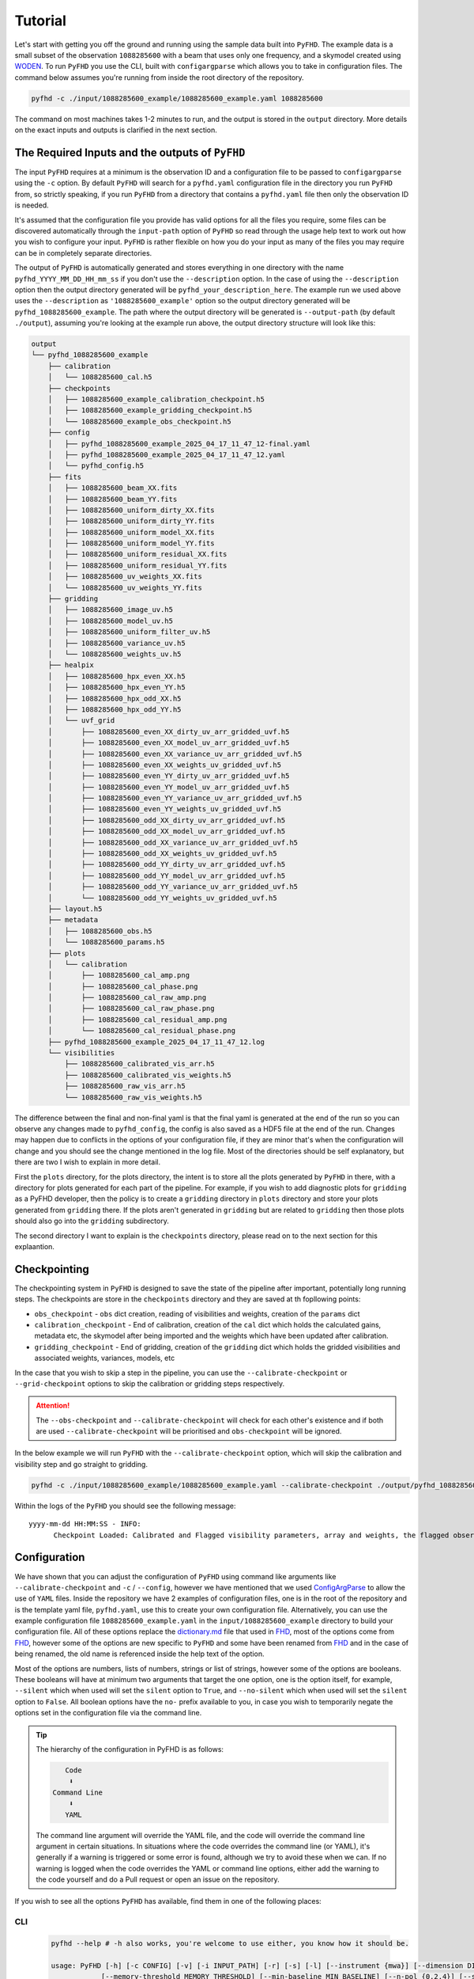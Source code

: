 .. _MWA ASVO: https://asvo.mwatelescope.org/
.. _Birli: https://github.com/MWATelescope/Birli
.. _WODEN: https://woden.readthedocs.io/en/latest/index.html
.. _FHD: https://github.com/EoRImaging/FHD

Tutorial
=========

Let's start with getting you off the ground and running using the sample data built into ``PyFHD``. 
The example data is a small subset of the observation ``1088285600`` with a beam that uses only one frequency, 
and a skymodel created using `WODEN`_. To run ``PyFHD`` you use the CLI, built with ``configargparse``
which allows you to take in configuration files. The command below assumes you're running from inside the root directory of the repository.

.. code-block:: bash

  pyfhd -c ./input/1088285600_example/1088285600_example.yaml 1088285600

The command on most machines takes 1-2 minutes to run, and the output is stored in the ``output`` directory. More details on the exact inputs and outputs is clarified in the next section.

The Required Inputs and the outputs of ``PyFHD``
----------------------------------------------------------

The input ``PyFHD`` requires at a minimum is the observation ID and a configuration file to be passed to ``configargparse`` using the ``-c`` option.
By default ``PyFHD`` will search for a ``pyfhd.yaml`` configuration file in the directory you run ``PyFHD`` from, so strictly speaking,
if you run ``PyFHD`` from a directory that contains a ``pyfhd.yaml`` file then only the observation ID is needed.

It's assumed that the configuration file you provide has valid options for all the files you require, some files can be discovered automatically through the ``input-path``
option of ``PyFHD`` so read through the usage help text to work out how you wish to configure your input. ``PyFHD`` is rather flexible on how you do your input
as many of the files you may require can be in completely separate directories.

The output of ``PyFHD`` is automatically generated and stores everything in one directory with the name ``pyfhd_YYYY_MM_DD_HH_mm_ss`` if you don't use the ``--description`` option.
In the case of using the ``--description`` option then the output directory generated will be ``pyfhd_your_description_here``. The example run we used above uses the ``--description`` as ``'1088285600_example'``
option so the output directory generated will be ``pyfhd_1088285600_example``. The path where the output directory will be generated is ``--output-path`` (by default ``./output``), assuming you're looking at the example run above,
the output directory structure will look like this:

.. code-block:: bash

  output
  └── pyfhd_1088285600_example
      ├── calibration
      │   └── 1088285600_cal.h5
      ├── checkpoints
      │   ├── 1088285600_example_calibration_checkpoint.h5
      │   ├── 1088285600_example_gridding_checkpoint.h5
      │   └── 1088285600_example_obs_checkpoint.h5
      ├── config
      │   ├── pyfhd_1088285600_example_2025_04_17_11_47_12-final.yaml
      │   ├── pyfhd_1088285600_example_2025_04_17_11_47_12.yaml
      │   └── pyfhd_config.h5
      ├── fits
      │   ├── 1088285600_beam_XX.fits
      │   ├── 1088285600_beam_YY.fits
      │   ├── 1088285600_uniform_dirty_XX.fits
      │   ├── 1088285600_uniform_dirty_YY.fits
      │   ├── 1088285600_uniform_model_XX.fits
      │   ├── 1088285600_uniform_model_YY.fits
      │   ├── 1088285600_uniform_residual_XX.fits
      │   ├── 1088285600_uniform_residual_YY.fits
      │   ├── 1088285600_uv_weights_XX.fits
      │   └── 1088285600_uv_weights_YY.fits
      ├── gridding
      │   ├── 1088285600_image_uv.h5
      │   ├── 1088285600_model_uv.h5
      │   ├── 1088285600_uniform_filter_uv.h5
      │   ├── 1088285600_variance_uv.h5
      │   └── 1088285600_weights_uv.h5
      ├── healpix
      │   ├── 1088285600_hpx_even_XX.h5
      │   ├── 1088285600_hpx_even_YY.h5
      │   ├── 1088285600_hpx_odd_XX.h5
      │   ├── 1088285600_hpx_odd_YY.h5
      │   └── uvf_grid
      │       ├── 1088285600_even_XX_dirty_uv_arr_gridded_uvf.h5
      │       ├── 1088285600_even_XX_model_uv_arr_gridded_uvf.h5
      │       ├── 1088285600_even_XX_variance_uv_arr_gridded_uvf.h5
      │       ├── 1088285600_even_XX_weights_uv_gridded_uvf.h5
      │       ├── 1088285600_even_YY_dirty_uv_arr_gridded_uvf.h5
      │       ├── 1088285600_even_YY_model_uv_arr_gridded_uvf.h5
      │       ├── 1088285600_even_YY_variance_uv_arr_gridded_uvf.h5
      │       ├── 1088285600_even_YY_weights_uv_gridded_uvf.h5
      │       ├── 1088285600_odd_XX_dirty_uv_arr_gridded_uvf.h5
      │       ├── 1088285600_odd_XX_model_uv_arr_gridded_uvf.h5
      │       ├── 1088285600_odd_XX_variance_uv_arr_gridded_uvf.h5
      │       ├── 1088285600_odd_XX_weights_uv_gridded_uvf.h5
      │       ├── 1088285600_odd_YY_dirty_uv_arr_gridded_uvf.h5
      │       ├── 1088285600_odd_YY_model_uv_arr_gridded_uvf.h5
      │       ├── 1088285600_odd_YY_variance_uv_arr_gridded_uvf.h5
      │       └── 1088285600_odd_YY_weights_uv_gridded_uvf.h5
      ├── layout.h5
      ├── metadata
      │   ├── 1088285600_obs.h5
      │   └── 1088285600_params.h5
      ├── plots
      │   └── calibration
      │       ├── 1088285600_cal_amp.png
      │       ├── 1088285600_cal_phase.png
      │       ├── 1088285600_cal_raw_amp.png
      │       ├── 1088285600_cal_raw_phase.png
      │       ├── 1088285600_cal_residual_amp.png
      │       └── 1088285600_cal_residual_phase.png
      ├── pyfhd_1088285600_example_2025_04_17_11_47_12.log
      └── visibilities
          ├── 1088285600_calibrated_vis_arr.h5
          ├── 1088285600_calibrated_vis_weights.h5
          ├── 1088285600_raw_vis_arr.h5
          └── 1088285600_raw_vis_weights.h5

The difference between the final and non-final yaml is that the final yaml is generated at the end of the run so you can observe any changes made to ``pyfhd_config``, the config is also saved as a HDF5 file at the end of the run.
Changes may happen due to conflicts in the options of your configuration file, if they are minor that's when the configuration will change and you should see the change mentioned in the log file.
Most of the directories should be self explanatory, but there are two I wish to explain in more detail.

First the ``plots`` directory, for the plots directory, the intent is to store all the plots generated by ``PyFHD`` in there,
with a directory for plots generated for each part of the pipeline. For example, if you wish to add diagnostic plots for ``gridding`` as a PyFHD developer, then the policy is to create a ``gridding`` directory in ``plots`` directory
and store your plots generated from ``gridding`` there. If the plots aren't generated in ``gridding`` but are related to ``gridding`` then those plots should also go into the ``gridding`` subdirectory.

The second directory I want to explain is the ``checkpoints`` directory, please read on to the next section for this explaantion.

Checkpointing
-------------
The checkpointing system in ``PyFHD`` is designed to save the state of the pipeline after important, potentially long running steps.
The checkpoints are store in the ``checkpoints`` directory and they are saved at th fopllowing points:

- ``obs_checkpoint`` - ``obs`` dict creation, reading of visibilities and weights, creation of the ``params`` dict
- ``calibration_checkpoint`` - End of calibration, creation of the ``cal`` dict which holds the calculated gains, metadata etc, the skymodel after being imported and the weights which have been updated after calibration.
- ``gridding_checkpoint`` - End of gridding, creation of the ``gridding`` dict which holds the gridded visibilities and associated weights, variances, models, etc

In the case that you wish to skip a step in the pipeline, you can use the ``--calibrate-checkpoint`` or ``--grid-checkpoint`` options to skip the calibration or gridding steps respectively. 

.. attention::
  The ``--obs-checkpoint`` and ``--calibrate-checkpoint`` will check for each other's existence and if both are used ``--calibrate-checkpoint`` will be prioritised and ``obs-checkpoint`` will be ignored.

In the below example we will run ``PyFHD`` with the ``--calibrate-checkpoint`` option, which will skip the calibration and visibility step and go straight to gridding. 

.. code-block:: bash

  pyfhd -c ./input/1088285600_example/1088285600_example.yaml --calibrate-checkpoint ./output/pyfhd_1088285600_example/checkpoints/1088285600_example_calibrate_checkpoint.h5 1088285600 

Within the logs of the ``PyFHD`` you should see the following message::

  yyyy-mm-dd HH:MM:SS - INFO:
        Checkpoint Loaded: Calibrated and Flagged visibility parameters, array and weights, the flagged observation metadata dictionary and the calibration dictionary loaded from output/pyfhd_1088285600_example/calibrate_checkpoint.h5

Configuration
-------------
We have shown that you can adjust the configuration of ``PyFHD`` using command like arguments like ``--calibrate-checkpoint`` and ``-c`` / ``--config``, however we have mentioned that we used `ConfigArgParse <https://pypi.org/project/ConfigArgParse/>`_
to allow the use of ``YAML`` files. Inside the repository we have 2 examples of configuration files, one is in the root of the repository and is the template yaml file, ``pyfhd.yaml``, use this to create your own configuration file. Alternatively, you can
use the example configuration file ``1088285600_example.yaml`` in the ``input/1088285600_example`` directory to build your configuration file. 
All of these options replace the `dictionary.md <https://github.com/EoRImaging/FHD/blob/master/dictionary.md>`_ file that used in `FHD`_, most of the options come from `FHD`_, however some of the options are new specific to ``PyFHD`` and
some have been renamed from `FHD`_ and in the case of being renamed, the old name is referenced inside the help text of the option.

Most of the options are numbers, lists of numbers, strings or list of strings, however some of the options are booleans. These booleans will have at minimum two arguments that target the one option, one is the option itself,
for example, ``--silent`` which when used will set the ``silent`` option to ``True``, and ``--no-silent`` which when used will set the ``silent`` option to ``False``. All boolean options have the ``no-`` prefix available to you,
in case you wish to temporarily negate the options set in the configuration file via the command line. 

.. tip::

  The hierarchy of the configuration in PyFHD is as follows:

  .. code-block:: 

         Code
          ⬇️
      Command Line
          ⬇️
         YAML
  
  The command line argument will override the YAML file, and the code will override the command line argument in certain situations.
  In situations where the code overrides the command line (or YAML), it's generally if a warning is triggered or some error is found, although
  we try to avoid these when we can. If no warning is logged when the code overrides the YAML or command line options, either add
  the warning to the code yourself and do a Pull request or open an issue on the repository.

If you wish to see all the options ``PyFHD`` has available, find them in one of the following places:

CLI
+++
  .. code-block:: bash

    pyfhd --help # -h also works, you're welcome to use either, you know how it should be.

    usage: PyFHD [-h] [-c CONFIG] [-v] [-i INPUT_PATH] [-r] [-s] [-l] [--instrument {mwa}] [--dimension DIMENSION] [--elements ELEMENTS] [--kbinsize KBINSIZE] [--FoV FOV] [--deproject_w_term DEPROJECT_W_TERM] [--conserve-memory]
                [--memory-threshold MEMORY_THRESHOLD] [--min-baseline MIN_BASELINE] [--n-pol {0,2,4}] [--save-checkpoints] [--obs-checkpoint OBS_CHECKPOINT] [--calibrate-checkpoint CALIBRATE_CHECKPOINT] [--gridding-checkpoint GRIDDING_CHECKPOINT]
                ...

Read The Docs
++++++++++++++

Go to the Usage section inside the API Documentation and you will see the full list of options available to you. The usage is generated using `sphinx <https://www.sphinx-doc.org/en/master/>`_.

Find them Here: :doc:`Usage <../documentation/documentation>`

``PyFHD.pyfhd_tools.pyfhd_setup.pyfhd_parser()``
+++++++++++++++++++++++++++++++++++++++++++++++++

You can also find the options in the ``pyfhd_setup.py`` file, this is the file that is used to generate the command line interface and the configuration file.
Specifically look for the ``pyfhd_parser()`` function. 
You can see the source here: `pyfhd_parser <../_modules/PyFHD/pyfhd_tools/pyfhd_setup.html#pyfhd_parser>`_

Downloading MWA Data
---------------------
Data can be obtained via the `MWA ASVO`_ service (head to the webpage to get an account setup). There are multiple ways to download data (please refer to the `MWA ASVO`_ to learn more); here we will use the Web Dashboard as an example.

``PyFHD`` uses a UVFITS file as input. The raw data out of the MWA telescope comes in a bespoke format, so we must convert the data into a UVFITS file. On the `MWA ASVO`_, login with your credentials, then head to 'My Jobs' in the top right corner, and click "New Data Job". Select the 'Visibility Conversion Job' tab as shown below:

.. image:: data_job_form.png
  :width: 800px

In this download we are using an observation with Observation ID (which is the GPS time) 1091128160. We set the Time Resolution(s) to ``2``, Frequency Resolution and Edge Width to ``80 kHz``, Phase Centre to ``Centre on pointing centre`` and swap the 'Output' format to ``UVFITS``. Click Submit to launch the job.

.. tip::

  If you change these values for time resolution, frequency resolution and/or edge width double check your skymodel is using the same parameters.

We also need a metafits tile, which we can access via the 'Visibility Download Job' tab. Input the Obs ID, and be sure to click the 'PPD, Metafits, and Flags' option like below (otherwise you download the raw data as well, which we don't need):

.. image:: meta_job_form.png
  :width: 800px

You can check the status of your download by clicking 'My Jobs' in the top left. Once they are ready to download, you'll see something like:

.. image:: jobs_ready.png
  :width: 800px

Calibration
-----------

Calibration is fully available in ``PyFHD`` and can be enabled using the ``--calibrate-visibilities`` option being set to true. Most of the options for calibration are found under the 
`Calibration <../documentation/documentation.html#PyFHD.pyfhd_tools.pyfhd_setup-pyfhd_parser-calibration>`_ group in the argument parser. 
The first example we'll do is the a calibration of the sample data using only the command line interface to show the options that changed
in comparison to the template in the root of the repository (which will be used by default here).

Running calibration on the sample data
++++++++++++++++++++++++++++++++++++++

.. code-block:: bash

  pyfhd \
    # The configuration file is a required argument
    # If you wish to do just command line arguments 
    # you can use the default one in the root of the repository
    --config "./pyfhd.yaml" \
    --input-path "./input/1088285600_example/" \
    --beam-file-path "./input/1088285600_example/gauss_beam_pointing0_167635008Hz.h5" \
    --beam-offset-time 0 \
    --no-cable-bandpass-fit \
    --no-cal-reflection-hyperresolve \
    --cal-reflection-mode-theory 0 \
    --no-calibration-auto-initialize \
    --no-vis-baseline-hist \
    --no-digital-gain-jump-polyfit \
    --no-return-cal-visibilities \
    --cal-stop \
    --no-flag-frequencies \
    --description "1088285600_example_cal_stop" \
    --model-file-type "uvfits" \
    --model-file-path "./input/1088285600_example/1088285600_model.uvfits" \
    1088285600

Here you some some solutions from the calibration of the sample data:

.. image:: 1088285600_cal_amp.png
  :width: 800px

.. image:: 1088285600_cal_phase.png
  :width: 800px

TODO: Do PyFHD run with 1091128160 and show the output

Running calibration on a full MWA observation
+++++++++++++++++++++++++++++++++++++++++++++

.. code-block:: bash

    pyfhd \
        1091128160 \
        --input_path=data \
        --output_path=/place/for/outputs/ \
        --description=cal_data \
        --calibration_catalog_file_path=/path/to/sky_model/GLEAM_v2_plus_rlb2019.sav \
        --conserve_memory --memory_threshold=1000000000 \
        --IDL_calibrate

.. tip::

  The full configuration file to set all the options in the above command can be seen below

  .. raw:: html

    <details>
    <summary>1091128160.yaml</summary>
    <p>

  .. code-block:: yaml

    # Default Arguments for PyFHD
    # ~ returns None in Python (i.e. NULL)
    input-path : './input/uvfits/1091128160'
    recalculate-all : false
    silent : false
    log-file : true
    conserve-memory : false
    instrument : 'mwa'
    memory-threshold : 100000000
    dimension : 2048
    elements : 2048
    kbinsize : 0.5
    FoV : ~
    min-baseline : 1.
    n-pol : 2
    deproject-w-term : ~

    # Checkpointing
    save-checkpoints: true
    obs-checkpoint: ~
    calibration-checkpoint: ~
    gridding-checkpoint: ~

    # Instrument
    override-target-phasera: ~
    override-target-phasedec: ~

    # Beam Setup
    beam-file-path: './input/beams/decomp_beam_pointing0.h5'
    lazy-load-beam: true
    recalculate-beam : true
    beam-clip-floor : true
    interpolate-kernel : true
    dipole-mutual-coupling-factor : true
    beam-nfreq-avg : 16
    psf-dim: 54
    psf-resolution : 100
    beam-mask-threshold: 100
    beam-model-version : 2
    beam-offset-time : 0
    beam-per-baseline: false

    # Calibration
    calibrate-visibilities : true
    cable-bandpass-fit : true # Depends on instrument cable length text file
    cal-bp-transfer : ~
    calibration-polyfit : true
    allow-sidelobe-cal-sources : true
    cal-amp-degree-fit : 2
    cal-phase-degree-fit : 1
    cal-reflection-hyperresolve : false
    cal-reflection-mode-theory : 150
    cal-reflection-mode-delay : false
    cal-reflection-mode-file : false
    calibration-auto-fit: false
    calibration-auto-initialize: false
    cal-gain-init: 1
    cal-convergence-threshold: 1e-7
    cal-adaptive-calibration-gain: false
    cal-base-gain: ~ # This is set to None by default to set the default based on cal-adaptive-calibration-gain as per FHD
    cal-phase-fit-iter: 4
    min-cal-baseline : 50.
    vis-baseline-hist : true
    bandpass-calibrate : true
    auto-ratio-calibration: true
    cal-time-average: false
    digital-gain-jump-polyfit: true
    return-cal-visibilities : true
    calibration-flag-iterate : 0
    diffuse-calibrate : ~
    calibration-catalog-file-path  :  ~ # 'GLEAM_v2_plus_rlb2019.sav' (FHD Default)
    transfer-calibration : ~
    cal-stop : false
    transfer-model-uv : ~
    max-cal-iter: 100
    calibration-plots: true

    # Flagging
    flag-basic: true
    flag-freq-start : ~
    flag-freq-end : ~
    flag-tiles: []
    flag-frequencies: false
    flag-model: true
    flag-calibration : true
    flag-calibration-frequencies: false
    flag-visibilities : false
    transfer-weights : ~
    time-cut: ~

    # Gridding
    recalculate-grid : true
    image-filter : 'filter_uv_uniform'
    mask-mirror-indices: false
    grid-spectral: false
    grid-weights: true
    grid-variance: true
    grid-uniform: false

    # Deconvolution
    deconvolve : false
    max-deconvolution-components : 20000
    filter-background : true
    smooth-width : 32
    dft-threshold : true
    return-decon-visibilities : false
    deconvolution-filter : 'filter_uv_uniform'

    # Export
    output-path : './output'
    export-images : true
    cleanup : false
    save-obs: true
    save-params: true
    save-cal: true
    save-visibilities : false
    save-weights: false
    save-healpix-fits: false
    snapshot-healpix-export : false
    pad-uv-image : 1.
    ring-radius-multi : 10.
    description : 1091128160

    # Model
    # Current choices of model-file-type are sav and uvfits
    model-file-type : 'uvfits'
    # If you set model-file-type to uvfits, set import-model-uvfits to the (ideally absolute) path of the fits file
    # If model-file-type is set to sav then it will look for the sav files as said in the function import_vis_model_from_sav
    model-file-path: './input/models/1091128160/1091128160_puma_LoBES_2s_80kHz_hbeam_woden_2.5.uvfits'
    diffuse-model : ~
    model-catalog-file-path  :  ~ # 'GLEAM_v2_plus_rlb2019.sav' (FHD Default)
    allow-sidelobe-model-sources : false

    # Simulation
    run-simulation : false
    in-situ-sim-input : ~
    eor-vis-filepath : ~
    enhance-eor : 1
    sim-noise : ~
    tile-flag-list : ~
    remove-sim-flags : false

    # HEALPIX
    ps-kbinsize : 0.5
    ps-kspan : 200
    ps-beam-threshold: 0
    ps-fov: ~
    ps-dimension: ~
    ps-degpix: ~
    ps-nfreq-avg: ~
    ps-tile-flag-list: []
    n-avg : 2
    rephase-weights: True
    restrict-healpix-inds : true
    healpix-inds: ~
    split-ps-export : true


  .. raw:: html

    </p>
    </details>

.. note:: This command took 260 minutes using 1 core of a Intel Gold 6140 processor and < 25GB RAM on the OzStar cluster

For this command to work, the following two inputs must exist:

.. code-block:: bash

  ./data/1091128160.uvfits # the input visibility data
  ./data/1091128160.metafits # the input metafits file

These paths are inferred from the observation number (1091128160) and ``--input-path`` argument. By including the ``--IDL_calibrate`` option, ``PyFHD`` will simply write out a ``.pro`` file (a format that can be fed directly into ``FHD``). ``PyFHD`` will fall back and use any default values as described by ``pyfhd --help``. Beyond those, we set the following arguments explicitly:

.. list-table::
   :widths: 25 25
   :header-rows: 1

   * - Argument
     - Meaning
   * - -\-calibration-catalog-file-path
     - Explicitly point to the sky model catalogue that we want to use
   * - -\-conserve-memory
     - Tells FHD that we want to limit large arrays to conserve memory
   * - -\-memory-threshold
     - Sets the memory threshold to 1GB


Using the ``--output-path`` and ``--description`` arguments sets the topmost output directory to ``/place/for/outputs/pyfhd_cal_data``. Upon successful running of this command, the output directory structure should look like this:

.. code-block:: bash

    /place/for/outputs/
    └── pyfhd_cal_data
      ├── fhd_calibration_only.pro        # used to run FHD
      ├── general_calibration_only.pro    # used to run FHD
      ├── pyfhd_config.pro                # used to run FHD
      ├── run_fhd_calibration_only.pro    # topmost file used to run FHD
      ├── pyfhd_cal_data_2022_12_12_17_19_58.log   # log with date and time (YY-MM-DD-hh-mm-ss) of run
      ├── pyfhd_cal_data_2022_12_12_17_19_58.yaml  # yaml containing all keywords used
      └── fhd_pyfhd_cal_data              # location for FHD outputs
        ├── 1091128160_variables.sav      # extra set of variables saved by PyFHD so python gridding can be run on these FHD outputs
        ├── beams                         # FHD outputs
        ├── calibration                   # FHD outputs
        ├── Healpix                       # FHD outputs
        ├── metadata                      # FHD outputs
        ├── output_data                   # FHD outputs
        ├── output_images                 # FHD outputs
        └── vis_data                      # FHD outputs

If you look in the ``/place/for/outputs/pyfhd_cal_data/fhd_pyfhd_cal_data/output_images`` you will find plots including the calibration amplitude and phases:

.. image:: 1091128160_cal_amp.png
  :width: 600px

.. image:: 1091128160_cal_phase.png
  :width: 600px

We have solutions!

Running advanced calibration (uses IDL)
+++++++++++++++++++++++++++++++++++++++
.. todo::
   
   Check what this calibration is actually doing, and whether it is actually updating the solutions in the second part. The add motivation as to why we have to run in this manner

.. note:: This mode of running is intended for power users of ``FHD`` who already know what they want to run, but want to take advantage of ``PyFHD`` already.

Sometimes it makes sense to get an initial set of calibration solutions using one sky model, and then update them using a different sky model. First, run an initial calibration with default arguments:

.. code-block:: bash

    pyfhd \
        1088281328 \
        --input_path=data \
        --output_path=/place/for/outputs/ \
        --description=cal_data \
        --calibration_catalog_file_path=/path/to/sky_model/GLEAM_v2_plus_rlb2019.sav \
        --conserve_memory --memory_threshold=1000000000 \
        --IDL_calibrate

This results in calibration solutions that look somewhat ratty:

.. image:: 1088281328_cal_amp.png
  :width: 600px

.. image:: 1088281328_cal_phase.png
  :width: 600px

If you have a set of ``FHD`` ``IDL`` keywords to control calibration, you can simply add them into a text file (as they would appear in ``IDL``) and supply that text file as the argument to ``--IDL_keywords_file``. ``PyFHD`` will then copy these lines and add them into the ``.pro`` templates used to run ``FHD``. Here we'll update the calibration using a different sky model:

.. code-block:: bash

  time pyfhd \
    '1088281328' \
    --input_path=/fred/oz048/MWA/data/2014/van_vleck_corrected/coarse_corr_no_ao/ \
    --output_path=/fred/oz048/jline/ADACS/test_PyFHD/calibrate_real_data/ \
    --description=cal_data_advanced \
    --conserve_memory --memory_threshold=1000000000 \
    --IDL_calibrate \
    --IDL_variables_file fhd_variables.pro

where ``fhd_variables.pro`` looks like:

.. code-block:: idl

    pointing='-2'
    calibrate_visibilities=1
    return_cal_visibilities=1
    ;save_uvf=1
    noao_coarse=1
    model_visibilities=1
    model_transfer='/fred/oz048/MWA/CODE/FHD/fhd_nb_data_gd_woden_calstop/woden_models/combined/'
    conserve_memory=1e9
    recalculate_all=1
    mapfn_recalculate=0
    beam_nfreq_avg=1
    ps_kspan=200.
    transfer_psf='/fred/oz048/MWA/CODE/FHD/fhd_nb_data_pointing_beam/beams/gauss_beam_pointing'+pointing+'.sav'
    transfer_weights='/fred/oz048/MWA/CODE/FHD/fhd_nb_data_gd_woden_redo_redo/vis_data/'+obs_id+'_flags.sav'
    export_images=1
    force_data=1
    grid_recalculate=0
    transfer_calibration='/fred/oz048/MWA/CODE/FHD/fhd_nb_data_gd_woden_calstop/cal_transfer/'+obs_id+'_cal.sav'
    restrict_hpx_inds='EoR0_high_healpix_inds_3x.idlsave'
    interpolate_kernel=1
    psf_dim=30
    ;54 on 1e6 mask with -2, 62 on 1e7 with -2
    beam_gaussian_decomp=1
    psf_image_resolution=10.
    psf_resolution=50.
    ;54*250=13500 pixel side and 300sec fit, 54*50=2700 pixel side and 280sec fit
    beam_mask_threshold=1e6
    save_beam_metadata_only=1
    beam_clip_floor=0

This advanced calibration is transferring an initial set of calibration solutions (using ``transfer_calibration``) and running calibration again using an existing sky model (using ``model_transfer``). Amongst other things, it's also using a different primary beam model via the keyword ``transfer_psf``, and a pervious set of flags via ``transfer_weights``. This calibration results in tighter amplitude and flatter phase solutions:

.. image:: 1088281328_cal_amp_advanced.png
  :width: 600px

.. image:: 1088281328_cal_phase_advanced.png
  :width: 600px

Gridding 
---------

.. note::
  
  Performing gridding in PyFHD, requires you to import a beam, the beams that are currently supported are those generated by ``FHD``, however, ``PyFHD`` has nothing currently to do the beam forming. This is being worked on
  using ``UVBeam`` from ``pyuvdata``. Reading in a sav file is done using ``scipy.io.readsav`` and the beam is converted to a numpy complex array, however for large beams this can take a long time and can use a lot of memory,
  so it should only be done once. ``PyFHD`` will save convert any beam ``sav`` file into a ``HDF5`` file, in the same location as the ``sav`` file. 

Running the gridding step in ``PyFHD`` is relatively simple as its enabled by default, and the small number of options available to you are found in the `Gridding <../documentation/documentation.html#PyFHD.pyfhd_tools.pyfhd_setup-pyfhd_parser-gridding>`_ section of the argument parser.

Running Gridding with the sample data
+++++++++++++++++++++++++++++++++++++

We'll use the calibrate-checkpoint example earlier to run it

.. code-block:: bash

  pyfhd -c ./input/1088285600_example/1088285600_example.yaml --calibrate-checkpoint ./output/pyfhd_1088285600_example/checkpoints/1088285600_example_calibrate_checkpoint.h5 1088285600 

This would be the same as runnning the command below:

.. code-block:: bash

  pyfhd \
    --config "./pyfhd.yaml" \
    --input-path "./input/1088285600_example/" \
    --description "1088285600_example"
    --beam-file-path "./input/1088285600_example/gauss_beam_pointing0_167635008Hz.h5" 
    --calibrate-checkpoint "./output/pyfhd_1088285600_example/checkpoints/1088285600_example_calibrate_checkpoint.h5" \
    --recalculate-grid \
    --image-filter 'filter_uv_uniform' \
    --no-mask-mirror-indices \
    --no-grid-spectral \
    --grid-weights \
    --grid-variance \
    --no-grid-uniform \
    --ps-kspan 200

TODO: Add Gridding plot output to the example, check with nichole

Running Gridding with a full MWA observation
++++++++++++++++++++++++++++++++++++++++++++

TODO: Add more advanced grididng example with 1088281328
   

.. In this example, calibration should already have been run using ``FHD``. We will then take the calibrated visibilities/model and grid them into two groups: even and odd time steps. This is the first step towards creating a power spectrum (:math:`\varepsilon`\ *ppsilon* uses the difference between the even and odd to estimate the noise).

.. .. code-block:: bash

..    pyfhd \
..        '1088281328' \
..        --input-path /path/to/data/ \
..        --output-path /current/working/directory/ \
..        --description my_first_run \
..        --grid-psf-file /path/to/beams/gauss_beam_pointing-2.npz \
..        --ps-kspan=200 \
..        --grid_IDL_outputs

.. For this command to work, the raw data (which ``FHD`` needs to work out some metadata-type things) should exist as specified above as::

..     /path/to/data/1088281328.uvfits

.. The following ``FHD`` outputs must also exist, in these locations:

.. .. code-block:: bash

..     /current/working/directory
..     └── pyfhd_my_first_run
..       └── fhd_pyfhd_my_first_run
..         ├── 1088281328_variables.sav
..         ├── metadata
..         | ├── 1088281328_obs.sav
..         | └── 1088281328_params.sav
..         └── vis_data
..           ├── 1088281328_vis_XX.sav
..           ├── 1088281328_vis_YY.sav
..           ├── 1088281328_vis_model_XX.sav
..           ├── 1088281328_vis_model_YY.sav
..           └── 1088281328_flags.sav 

.. Other than specifying file paths, the other necessary arguments have the following effect:

.. .. list-table::
..    :widths: 25 25
..    :header-rows: 1

..    * - Argument
..      - Meaning
..    * - -\-grid-psf-file
..      - A converted ``FHD`` ``psf`` object to use as a gridding kernel
..    * - -\-ps-kspan=200
..      - Set the width of the gridded visibilities (wavelengths)
..    * - -\-grid_IDL_outputs
..      - Switches on gridding using ``FHD`` outputs

.. Once run, this will produce the following outputs:

.. .. code-block:: bash

..    /current/working/directory
..    └── pyfhd_my_first_run
..      └── gridding_outputs
..          ├── 1088281328_gridded_uv_cube_even_XX.h5
..          ├── 1088281328_gridded_uv_cube_even_YY.h5
..          ├── 1088281328_gridded_uv_cube_odd_XX.h5
..          └── 1088281328_gridded_uv_cube_odd_YY.h5

.. These files contain the gridded data sets, with each frequency slice being a separate ``hdf5`` data object within the relevant file.

Other Telescopes
----------------
``PyFHD`` was translated and tested with MWA data, but in theory should need minor adjusting to support additional telescopes. 

.. important::

  Getting data for testing additional telescopes is under way, if you wish for PyFHD to support a new telescope we need the following for testing:

  - UVFITS file
  - Any associated metadata files you use - MWA uses metafits, but other telescopes may use different formats if any at all
  - A beam file - IDL SAVE (sav) files, HDF5 (h5) files, if the beam can be done with pyuvdata, please give an example of how to create the beam response
  - A skymodel file - ideally UVFITS, but we can potentially support other file types as well depending on the complexity

Saving and Loading files
------------------------------------------------
``PyFHD`` uses ``HDF5`` files to store data in general.
``PyFHD`` uses ``h5py`` to read and write the files, the main functions that you can see how ``PyFHD``
saves and loads HDF5 files are in the ``pyfhd_io`` module, found here: `pyfhd_io <../_modules/PyFHD/io/pyfhd_io.html>`_. 
More specifically look for the ``save`` and ``load`` functions.

Examples of both can be seen below:

.. code-block:: python

  # Saving
  from PyFHD.io.pyfhd_io import save
  import numpy as np

  example_dict = {
    "example": np.arange(10),
    "example_group": {
      "example_in_group": np.arange(10),
    }
  }
  
  save("example.h5", example_dict, "example")

  # Loading

  from PyFHD.io.pyfhd_io import load
  
  loaded_example = load("example.h5")

  print(loaded_example["example"]) # [0, 1, 2, 3, 4, 5, 6, 7, 8, 9]
  print(loaded_example["example_group"]["example_in_group"]) # [0, 1, 2, 3, 4, 5, 6, 7, 8, 9]

If you wish to see the contents of the HDF5 file, there are ways outside of PyFHD to do this, you could use extensions for your IDE like 
`H5 Web <https://marketplace.visualstudio.com/items?itemName=h5web.vscode-h5web>`_ or you can use CLI tools like `h5dump <https://support.hdfgroup.org/documentation/hdf5/latest/_h5_t_o_o_l__d_p__u_g.html#sec_cltools_h5dump>`_.

An example of the beam HDF5 file for the sample data seen inside VSCode using H5 Web is shown below:

.. image:: h5_web.png
  :width: 800px
  :align: center
  :alt: H5 Web example

Lazy Loading
+++++++++++++
The load function inside of ``PyFHD`` also has the capability to lazy load the data, which means that the data is not loaded into memory until you access it. 
This is done by setting the ``lazy_load`` argument to ``True`` when calling the load function. It's important to note that when a HDF5 file is lazy loaded, then the
loaded data is stored inside a ``HDF5 File`` object rather than a Python dictionary.

.. code-block:: python

  from PyFHD.io.pyfhd_io import load
  
  loaded_example = load("example.h5", lazy_load=True)

  print(type(loaded_example)) # <class 'h5py._hl.files.File'>
  print(loaded_example["example"]) # <HDF5 dataset "example": shape (10,), type "<i8">
  print(loaded_example["example_group"]["example_in_group"]) # <HDF5 dataset "example_in_group": shape (10,), type "<i8">

  # To access the data, you need to use the `[:]` operator which tells the H5File object to load the data into memory
  # and return it as a numpy array
  print(loaded_example["example"][:]) # [0, 1, 2, 3, 4, 5, 6, 7, 8, 9]
  print(loaded_example["example_group"]["example_in_group"][:]) # [0, 1, 2, 3, 4, 5, 6, 7, 8, 9]

This is useful primarily for any beam files that are large, as they can take a long time to load into memory and can use a lot of memory. 

.. tip::
  
  If you are using lazy loading, then you need to be careful when using the data, as it is not loaded into memory until you access it. 
  This means that if you try to use the data in a way that requires it to be loaded into memory, you will need to wait for data to transfer
  from disk to memory, this can cause parts of the pipeline to be slow. Optimizations need to be done to better deal with the transfer of disk to memeory, 
  to better chunk the data into memory for processing. If you're happy to take that task on yourself, do a Pull Request!

HEALPIX
-------
The HEALPIX outputs from ``PyFHD`` are stored in the ``healpix`` directory. The translated parts of ``healpix_snapshot_cube_generate.pro`` from ``FHD`` have precision errors and potential bugs and they have caused differences
in the resulting ``obs_id_hpx_even/odd_XX/YY.h5`` files the translation that exist in ``FHD``. So the ``obs_id_hpx_even/odd_XX/YY.h5`` files generated from ``PyFHD`` as the ``obs_id_even/odd_cubeXX/YY.sav`` files that exist in ``FHD``.
However I'm not sure if they should be given that the differentces could just precision in which case there might be a problem at all. Furthermore the size of the files that get generated and the format, is not easy to create in 
Python and takes a long time to create with regards to the rest of the ``PyFHD`` pipeline (and the resulting files are also large in when compared to other outputs). 
With that said, by default healpix files are generated, the entirety of ``PyFHD`` runs in full. If you want to ensure that HEALPIX files are generated then adjust a config of your choice with the followng options:

.. code-block:: yaml

  # Export
  output-path : './output'
  save-healpix-fits: true # IMPORTANT
  snapshot-healpix-export : true # IMPORTANT

  # HEALPIX (These are the defaults)
  ps-kbinsize : 0.5
  ps-kspan : 600
  ps-beam-threshold: 0
  ps-fov: ~
  ps-dimension: ~
  ps-degpix: ~
  ps-nfreq-avg: ~
  ps-tile-flag-list: []
  n-avg : 2
  rephase-weights: True
  restrict-healpix-inds : true
  healpix-inds: ~
  split-ps-export : true
  
The most important options are the ``save-healpix-fits`` and the ``snapshot-healpix-export`` options, which are set to ``true`` by default and are the toggles which allow the HEALPIX functions to be called. 

.. attention:: 
  
  This is a call to action!

  If you believe you have a better way of generating HEALPIX files than FHD did, then give it a go, please read the :doc:`Contribution Guide <../develop/contribution_guide>` and do a pull request!

  We await your contributions!